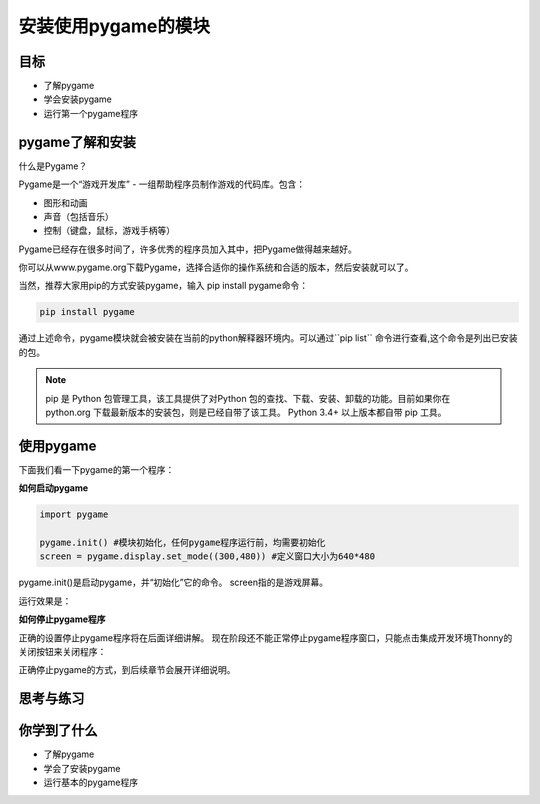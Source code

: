 =======================
安装使用pygame的模块
=======================

----------
目标
----------

- 了解pygame
- 学会安装pygame
- 运行第一个pygame程序


-----------------------------
pygame了解和安装
-----------------------------

什么是Pygame？

Pygame是一个“游戏开发库” - 一组帮助程序员制作游戏的代码库。包含：

- 图形和动画
- 声音（包括音乐）
- 控制（键盘，鼠标，游戏手柄等）

Pygame已经存在很多时间了，许多优秀的程序员加入其中，把Pygame做得越来越好。

.. image:: ../_static/c04/c04p01_i01_pygamelogo.png

你可以从www.pygame.org下载Pygame，选择合适你的操作系统和合适的版本，然后安装就可以了。

当然，推荐大家用pip的方式安装pygame，输入 pip install pygame命令：

.. code-block:: console

   pip install pygame
   
通过上述命令，pygame模块就会被安装在当前的python解释器环境内。可以通过``pip list`` 命令进行查看,这个命令是列出已安装的包。

.. note::
   
   pip 是 Python 包管理工具，该工具提供了对Python 包的查找、下载、安装、卸载的功能。目前如果你在 python.org 下载最新版本的安装包，则是已经自带了该工具。 Python 3.4+ 以上版本都自带 pip 工具。

-----------------
使用pygame
-----------------

下面我们看一下pygame的第一个程序：

**如何启动pygame**

.. code-block:: python

   import pygame
   
   pygame.init() #模块初始化，任何pygame程序运行前，均需要初始化
   screen = pygame.display.set_mode((300,480)) #定义窗口大小为640*480


pygame.init()是启动pygame，并“初始化”它的命令。
screen指的是游戏屏幕。

运行效果是：

.. image:: ../_static/c04/c04p01_i02_pygamestart.png

**如何停止pygame程序**

正确的设置停止pygame程序将在后面详细讲解。
现在阶段还不能正常停止pygame程序窗口，只能点击集成开发环境Thonny的关闭按钮来关闭程序：

.. image:: ../_static/c04/c04p01_i03_pygameclose.png

正确停止pygame的方式，到后续章节会展开详细说明。

------------
思考与练习
------------

------------
你学到了什么
------------

- 了解pygame
- 学会了安装pygame
- 运行基本的pygame程序

 












